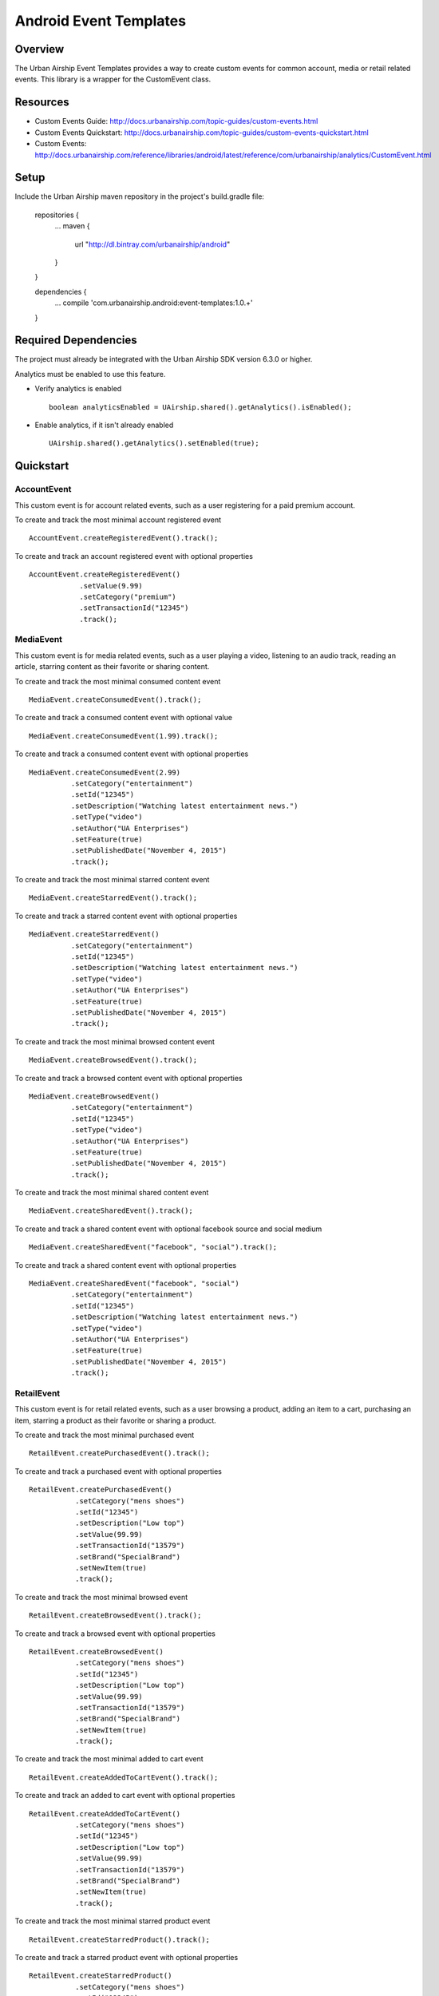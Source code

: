 Android Event Templates
=======================

Overview
--------
The Urban Airship Event Templates provides a way to create custom events for
common account, media or retail related events. This library is a wrapper
for the CustomEvent class.

Resources
---------
- Custom Events Guide: http://docs.urbanairship.com/topic-guides/custom-events.html
- Custom Events Quickstart: http://docs.urbanairship.com/topic-guides/custom-events-quickstart.html
- Custom Events: http://docs.urbanairship.com/reference/libraries/android/latest/reference/com/urbanairship/analytics/CustomEvent.html

Setup
-----

Include the Urban Airship maven repository in the project's build.gradle file:

  repositories {
     ...
     maven {
        url  "http://dl.bintray.com/urbanairship/android"
     }
  }

  dependencies {
     ...
     compile 'com.urbanairship.android:event-templates:1.0.+'

  }

Required Dependencies
---------------------

The project must already be integrated with the Urban Airship SDK version 6.3.0 or higher.

Analytics must be enabled to use this feature.

- Verify analytics is enabled ::

    boolean analyticsEnabled = UAirship.shared().getAnalytics().isEnabled();

- Enable analytics, if it isn't already enabled ::

    UAirship.shared().getAnalytics().setEnabled(true);

Quickstart
----------

AccountEvent
############

This custom event is for account related events, such as a user registering for
a paid premium account.

To create and track the most minimal account registered event ::

    AccountEvent.createRegisteredEvent().track();

To create and track an account registered event with optional properties ::

    AccountEvent.createRegisteredEvent()
                .setValue(9.99)
                .setCategory("premium")
                .setTransactionId("12345")
                .track();

MediaEvent
##########

This custom event is for media related events, such as a user playing a video,
listening to an audio track, reading an article, starring content as their
favorite or sharing content.

To create and track the most minimal consumed content event ::

    MediaEvent.createConsumedEvent().track();

To create and track a consumed content event with optional value ::

    MediaEvent.createConsumedEvent(1.99).track();

To create and track a consumed content event with optional properties ::

    MediaEvent.createConsumedEvent(2.99)
              .setCategory("entertainment")
              .setId("12345")
              .setDescription("Watching latest entertainment news.")
              .setType("video")
              .setAuthor("UA Enterprises")
              .setFeature(true)
              .setPublishedDate("November 4, 2015")
              .track();

To create and track the most minimal starred content event ::

    MediaEvent.createStarredEvent().track();

To create and track a starred content event with optional properties ::

    MediaEvent.createStarredEvent()
              .setCategory("entertainment")
              .setId("12345")
              .setDescription("Watching latest entertainment news.")
              .setType("video")
              .setAuthor("UA Enterprises")
              .setFeature(true)
              .setPublishedDate("November 4, 2015")
              .track();

To create and track the most minimal browsed content event ::

    MediaEvent.createBrowsedEvent().track();

To create and track a browsed content event with optional properties ::

    MediaEvent.createBrowsedEvent()
              .setCategory("entertainment")
              .setId("12345")
              .setType("video")
              .setAuthor("UA Enterprises")
              .setFeature(true)
              .setPublishedDate("November 4, 2015")
              .track();

To create and track the most minimal shared content event ::

    MediaEvent.createSharedEvent().track();

To create and track a shared content event with optional facebook source and social medium ::

    MediaEvent.createSharedEvent("facebook", "social").track();

To create and track a shared content event with optional properties ::

    MediaEvent.createSharedEvent("facebook", "social")
              .setCategory("entertainment")
              .setId("12345")
              .setDescription("Watching latest entertainment news.")
              .setType("video")
              .setAuthor("UA Enterprises")
              .setFeature(true)
              .setPublishedDate("November 4, 2015")
              .track();

RetailEvent
###########

This custom event is for retail related events, such as a user browsing a product,
adding an item to a cart, purchasing an item, starring a product as their favorite
or sharing a product.

To create and track the most minimal purchased event ::

    RetailEvent.createPurchasedEvent().track();

To create and track a purchased event with optional properties ::

    RetailEvent.createPurchasedEvent()
               .setCategory("mens shoes")
               .setId("12345")
               .setDescription("Low top")
               .setValue(99.99)
               .setTransactionId("13579")
               .setBrand("SpecialBrand")
               .setNewItem(true)
               .track();

To create and track the most minimal browsed event ::

    RetailEvent.createBrowsedEvent().track();

To create and track a browsed event with optional properties ::

    RetailEvent.createBrowsedEvent()
               .setCategory("mens shoes")
               .setId("12345")
               .setDescription("Low top")
               .setValue(99.99)
               .setTransactionId("13579")
               .setBrand("SpecialBrand")
               .setNewItem(true)
               .track();

To create and track the most minimal added to cart event ::

    RetailEvent.createAddedToCartEvent().track();

To create and track an added to cart event with optional properties ::

    RetailEvent.createAddedToCartEvent()
               .setCategory("mens shoes")
               .setId("12345")
               .setDescription("Low top")
               .setValue(99.99)
               .setTransactionId("13579")
               .setBrand("SpecialBrand")
               .setNewItem(true)
               .track();

To create and track the most minimal starred product event ::

    RetailEvent.createStarredProduct().track();

To create and track a starred product event with optional properties ::

    RetailEvent.createStarredProduct()
               .setCategory("mens shoes")
               .setId("12345")
               .setDescription("Low top")
               .setValue(99.99)
               .setTransactionId("13579")
               .setBrand("SpecialBrand")
               .setNewItem(true)
               .track();

To create and track the most minimal shared product event ::

    RetailEvent.createSharedProduct().track();

To create and track a shared product event with optional facebook source and social medium ::

    RetailEvent.createSharedProduct("facebook", "social").track();

To create and track a shared product event with optional properties ::

    RetailEvent.createSharedProduct("facebook", "social")
               .setCategory("mens shoes")
               .setId("12345")
               .setDescription("Low top")
               .setValue(99.99)
               .setTransactionId("13579")
               .setBrand("SpecialBrand")
               .setNewItem(true)
               .track();
